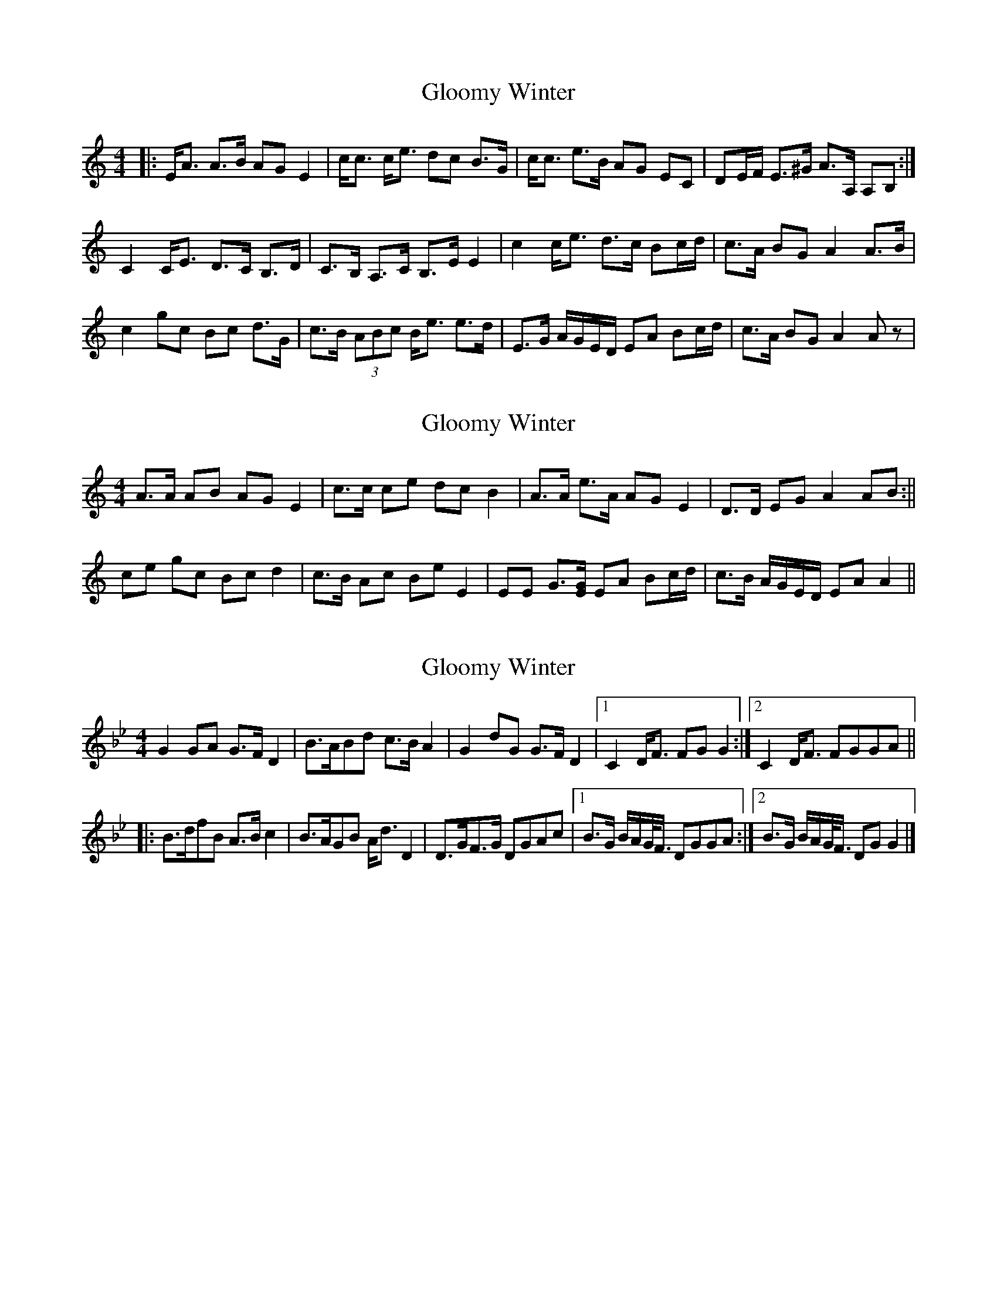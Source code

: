 X: 1
T: Gloomy Winter
Z: McMandolin
S: https://thesession.org/tunes/6271#setting6271
R: strathspey
M: 4/4
L: 1/8
K: Amin
|:E<A A>B AG E2| c<c c<e dc B>G |c<c e>B AG EC|DE/2F/2 E>^G A>A, A,B,:|
C2 C<E D>C B,>D| C>B, A,>C B,>E E2|c2 c<e d>c Bc/2d/2|c>A BG A2 A>B|
c2 gc Bc d>G| c>B (3ABc B<e e>d|E>G A/2G/2E/2D/2 EA Bc/2d/2|c>A BG A2 Az|
X: 2
T: Gloomy Winter
Z: birlibirdie
S: https://thesession.org/tunes/6271#setting18064
R: strathspey
M: 4/4
L: 1/8
K: Amin
A>A AB AG E2| c>c ce dc B2 |A>A e>A AG E2|D>D EG A2 AB:||ce gc Bc d2|c>B Ac Be E2|EE G>[EG] EA Bc/2d/2|c>B A/G/E/D/ EA A2||
X: 3
T: Gloomy Winter
Z: janglecrow
S: https://thesession.org/tunes/6271#setting27528
R: strathspey
M: 4/4
L: 1/8
K: Gmin
G2GA G>FD2|B>ABd c>BA2|G2dG G>FD2 |1C2D<F FGG2:|2C2D<F FGGA||
|:B>dfB A>Bc2|B>AGB A<dD2|D>GF>G DGAc|1B>G B/A/G/<F/ DGGA:|2B>G B/A/G/<F/ DGG2|]
